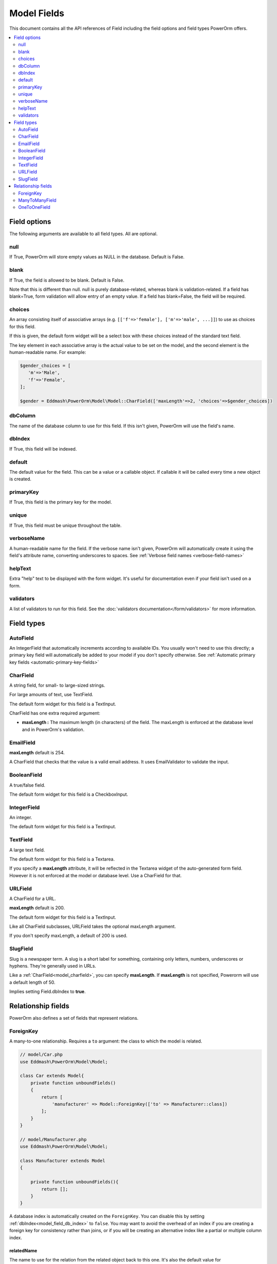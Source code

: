 #############################
Model Fields
#############################

This document contains all the API references of Field including the field options and field types PowerOrm offers.

.. contents::
   :local:
   :depth: 2


Field options
=================

The following arguments are available to all field types. All are optional.

null
-------

If True, PowerOrm will store empty values as NULL in the database. Default is False.

blank
----------
If True, the field is allowed to be blank. Default is False.

Note that this is different than null. null is purely database-related, whereas blank is validation-related.
If a field has blank=True, form validation will allow entry of an empty value. If a field has blank=False,
the field will be required.

.. _field_choices:

choices
-------

An array consisting itself of associative arrays (e.g. ``[['f'=>'female'], ['m'=>'male', ...]]``) to use as choices
for this field.

If this is given, the default form widget will be a select box with these choices instead of the standard text field.

The key element in each associative array is the actual value to be set on the model, and the second element is the
human-readable name. For example:

.. code-block:: php

    $gender_choices = [
       'm'=>'Male',
       'f'=>'Female',
    ];

    $gender = Eddmash\PowerOrm\Model\Model::CharField(['maxLength'=>2, 'choices'=>$gender_choices])

dbColumn
-----------
The name of the database column to use for this field. If this isn't given, PowerOrm will use the field's name.


.. _model_field_db_index:
dbIndex
-------
If True, this field will be indexed.

default
---------------
The default value for the field. This can be a value or a callable object. If callable it will be called every time a
new object is created.

primaryKey
---------------
If True, this field is the primary key for the model.

unique
-------------
If True, this field must be unique throughout the table.

verboseName
-----------
A human-readable name for the field. If the verbose name isn't given, PowerOrm will
automatically create it using the field's attribute name, converting underscores to spaces. See
:ref:`Verbose field names <verbose-field-names>`

helpText
--------
Extra "help" text to be displayed with the form widget. It's useful for documentation even if your field isn't used on
a form.

validators
----------

A list of validators to run for this field. See the :doc:`validators documentation</form/validators>` for more information.

Field types
===========

.. _model_autofield:

AutoField
---------
An IntegerField that automatically increments according to available IDs. You usually won't need to use this directly;
a primary key field will automatically be added to your model if you don't specify otherwise.
See
:ref:`Automatic primary key fields <automatic-primary-key-fields>`

.. _model_charfield:

CharField
---------
A string field, for small- to large-sized strings.

For large amounts of text, use TextField.

The default form widget for this field is a TextInput.

CharField has one extra required argument:

- **maxLength :**
  The maximum length (in characters) of the field. The maxLength is enforced at the database level and in PowerOrm's
  validation.

.. _model_emailfield:

EmailField
----------

**maxLength** default is 254.

A CharField that checks that the value is a valid email address. It uses EmailValidator to validate the input.

.. _model_booleanfield:

BooleanField
------------

A true/false field.

The default form widget for this field is a CheckboxInput.

.. _model_integerfield:

IntegerField
------------
An integer.

The default form widget for this field is a TextInput.

.. _model_textfield:

TextField
---------
A large text field.

The default form widget for this field is a Textarea.

If you specify a **maxLength** attribute, it will be reflected in the Textarea widget of the auto-generated form field.
However it is not enforced at the model or database level. Use a CharField for that.

.. _model_urlfield:

URLField
--------
A CharField for a URL.

**maxLength** default is 200.

The default form widget for this field is a TextInput.

Like all CharField subclasses, URLField takes the optional maxLength argument.

If you don't specify maxLength, a default of 200 is used.

.. _model_slugfield:

SlugField
---------

Slug is a newspaper term. A slug is a short label for something, containing only letters, numbers, underscores or
hyphens. They're generally used in URLs.

Like a :ref:`CharField<model_charfield>`, you can specify **maxLength**. If **maxLength** is not specified, Powerorm
will use a default length of 50.

Implies setting Field.dbIndex to **true**.

Relationship fields
===================

PowerOrm also defines a set of fields that represent relations.

.. _model_foreignkey:

ForeignKey
----------

A many-to-one relationship. Requires a ``to`` argument: the class to which the model is related.


.. code-block:: php

    // model/Car.php
    use Eddmash\PowerOrm\Model\Model;

    class Car extends Model{
        private function unboundFields()
        {
            return [
                'manufacturer' => Model::ForeignKey(['to' => Manufacturer::class])
            ];
        }
    }

    // model/Manufacturer.php
    use Eddmash\PowerOrm\Model\Model;

    class Manufacturer extends Model
    {

        private function unboundFields(){
            return [];
        }
    }

A database index is automatically created on the ``ForeignKey``. You can disable this by
setting :ref:`dbIndex<model_field_db_index>` to ``false``.
You may want to avoid the overhead of an index if you are creating a foreign key for consistency rather than joins,
or if you will be creating an alternative index like a partial or multiple column index.

.. _related_name:

relatedName
***********
The name to use for the relation from the related object back to this one. It's also the default value for
:ref:`<_related_query_name>relatedQueryName` (the name to use for the reverse filter name from the target model).
See the :ref:`<backwards_related_objects>related objects documentation` for a full explanation and example. Note that
you must set this value when defining relations on :doc:`abstract models</orm/model/abstract>` and when you do so some
:ref:`<abstract_related_name>special syntax` is available.

If you'd prefer powerorm not to create a backwards relation, set related_name to '+' or end it with '+'. For example, 
this will ensure that the User model won't have a backwards relation to this model:

.. _related_query_name:

relatedQueryName
****************
The name to use for the reverse filter name from the target model. It defaults to the value of
:ref:`<_related_name>relatedName` or :ref:`<default_related_name>defaultRelatedName` if set, otherwise it defaults to
 the name of the model:

Like :ref:`<_related_name>relatedName`, :ref:`<default_related_name>defaultRelatedName` supports app label and class
interpolation via some :ref:`<abstract_related_name>special syntax`.

.. _recursive_relation:

Recursive relationship
**********************

Recursive relationship is when an object that has a many-to-one relationship with itself.

To create a recursive relationship set the ``to`` argument to the constant ``Model::SELF`` or the name of the model
like we have done in for foreign keys.

.. code-block:: php

    Eddmash\PowerOrm\Model\Model::ForeignKey(['to'=>Model::SELF])


.. _many_to_many_field:

ManyToManyField
---------------

A many-to-many relationship. Requires a 'to' argument: the class to which the model is related, which works exactly
the same as it does for ForeignKey.

.. _through_model:

Through Model
*************

.. _model_onetoonefield:

OneToOneField
-------------
A one-to-one relationship. Conceptually, this is similar to a ForeignKey with unique=True, but the "reverse" side of the
relation will directly return a single object.
